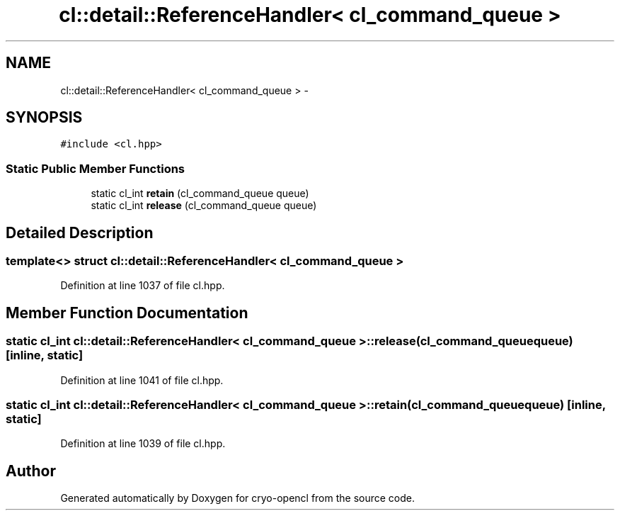 .TH "cl::detail::ReferenceHandler< cl_command_queue >" 3 "Mon Mar 14 2011" "cryo-opencl" \" -*- nroff -*-
.ad l
.nh
.SH NAME
cl::detail::ReferenceHandler< cl_command_queue > \- 
.SH SYNOPSIS
.br
.PP
.PP
\fC#include <cl.hpp>\fP
.SS "Static Public Member Functions"

.in +1c
.ti -1c
.RI "static cl_int \fBretain\fP (cl_command_queue queue)"
.br
.ti -1c
.RI "static cl_int \fBrelease\fP (cl_command_queue queue)"
.br
.in -1c
.SH "Detailed Description"
.PP 

.SS "template<> struct cl::detail::ReferenceHandler< cl_command_queue >"

.PP
Definition at line 1037 of file cl.hpp.
.SH "Member Function Documentation"
.PP 
.SS "static cl_int \fBcl::detail::ReferenceHandler\fP< cl_command_queue >::release (cl_command_queuequeue)\fC [inline, static]\fP"
.PP
Definition at line 1041 of file cl.hpp.
.SS "static cl_int \fBcl::detail::ReferenceHandler\fP< cl_command_queue >::retain (cl_command_queuequeue)\fC [inline, static]\fP"
.PP
Definition at line 1039 of file cl.hpp.

.SH "Author"
.PP 
Generated automatically by Doxygen for cryo-opencl from the source code.
